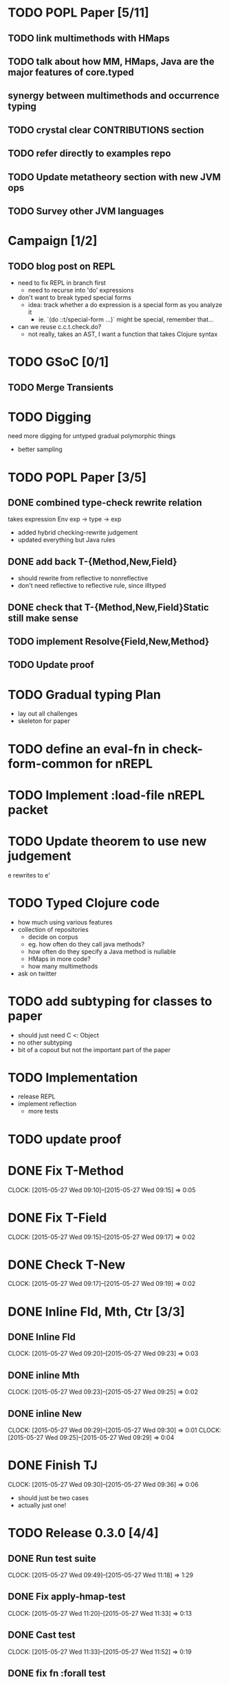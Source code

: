* TODO POPL Paper [5/11]
   DEADLINE: <2015-05-19 Tue 21:00>

** TODO link multimethods with HMaps

** TODO talk about how MM, HMaps, Java are the major features of core.typed

** synergy between multimethods and occurrence typing

** TODO crystal clear CONTRIBUTIONS section


** TODO refer directly to examples repo

** TODO Update metatheory section with new JVM ops

** TODO Survey other JVM languages

* Campaign [1/2]
** TODO blog post on REPL
- need to fix REPL in branch first
  - need to recurse into 'do' expressions
- don't want to break typed special forms
  - idea: track whether a do expression is a special form
    as you analyze it
    - ie. `(do ::t/special-form ...)` might be special, remember that...
- can we reuse c.c.t.check.do?
  - not really, takes an AST, I want a function that takes Clojure syntax

* TODO GSoC [0/1]

** TODO Merge Transients
   DEADLINE: <2015-05-23 Sat>


* TODO Digging
  need more digging for untyped gradual polymorphic things
  - better sampling

* TODO POPL Paper [3/5]
  DEADLINE: <2015-05-21 Thu>
** DONE combined type-check rewrite relation
   DEADLINE: <2015-05-20 Wed>
  takes expression
  Env exp -> type -> exp
  - added hybrid checking-rewrite judgement
  - updated everything but Java rules


** DONE add back T-{Method,New,Field}
  - should rewrite from reflective to nonreflective
  - don't need reflective to reflective rule, since illtyped
** DONE check that T-{Method,New,Field}Static still make sense

** TODO implement Resolve{Field,New,Method}

** TODO Update proof

* TODO Gradual typing Plan
  - lay out all challenges
  - skeleton for paper


* TODO define an eval-fn in check-form-common for nREPL
  DEADLINE: <2015-05-21 Thu>

* TODO Implement :load-file nREPL packet

* TODO Update theorem to use new judgement
  DEADLINE: <2015-05-23 Sat>
e rewrites to e'

* TODO Typed Clojure code
  - how much using various features
  - collection of repositories
    - decide on corpus
    - eg. how often do they call java methods?
    - how often do they specify a Java method is nullable
    - HMaps in more code?
    - how many multimethods
  - ask on twitter
* TODO add subtyping for classes to paper
  - should just need C <: Object
  - no other subtyping
  - bit of a copout but not the important part of the paper

* TODO Implementation
  - release REPL
  - implement reflection
    - more tests

* TODO update proof
  DEADLINE: <2015-05-28 Thu>

* DONE Fix T-Method
  CLOCK: [2015-05-27 Wed 09:10]--[2015-05-27 Wed 09:15] =>  0:05
* DONE Fix T-Field
  CLOCK: [2015-05-27 Wed 09:15]--[2015-05-27 Wed 09:17] =>  0:02
* DONE Check T-New
  CLOCK: [2015-05-27 Wed 09:17]--[2015-05-27 Wed 09:19] =>  0:02
* DONE Inline Fld, Mth, Ctr [3/3]
** DONE Inline Fld
   CLOCK: [2015-05-27 Wed 09:20]--[2015-05-27 Wed 09:23] =>  0:03
** DONE inline Mth
   CLOCK: [2015-05-27 Wed 09:23]--[2015-05-27 Wed 09:25] =>  0:02
** DONE inline New
   CLOCK: [2015-05-27 Wed 09:29]--[2015-05-27 Wed 09:30] =>  0:01
   CLOCK: [2015-05-27 Wed 09:25]--[2015-05-27 Wed 09:29] =>  0:04




* DONE Finish TJ
  CLOCK: [2015-05-27 Wed 09:30]--[2015-05-27 Wed 09:36] =>  0:06
  - should just be two cases
  - actually just one!

* TODO Release 0.3.0 [4/4]
** DONE Run test suite
   CLOCK: [2015-05-27 Wed 09:49]--[2015-05-27 Wed 11:18] =>  1:29
** DONE Fix apply-hmap-test 
   CLOCK: [2015-05-27 Wed 11:20]--[2015-05-27 Wed 11:33] =>  0:13
** DONE Cast test
   CLOCK: [2015-05-27 Wed 11:33]--[2015-05-27 Wed 11:52] =>  0:19
** DONE fix fn :forall test

